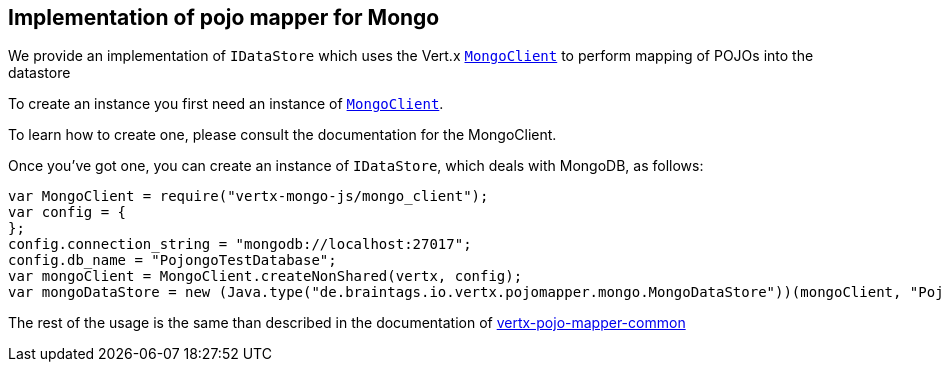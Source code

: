 == Implementation of pojo mapper for Mongo

We provide an implementation of `IDataStore` which uses the Vert.x `link:../../vertx-mongo-client/js/jsdoc/mongo_client-MongoClient.html[MongoClient]`
to perform mapping of POJOs into the datastore

To create an instance you first need an instance of `link:../../vertx-mongo-client/js/jsdoc/mongo_client-MongoClient.html[MongoClient]`.

To learn how to create one, please consult the documentation for the MongoClient.

Once you've got one, you can create an instance of `IDataStore`, which deals with MongoDB,
as follows:

[source,java]
----
var MongoClient = require("vertx-mongo-js/mongo_client");
var config = {
};
config.connection_string = "mongodb://localhost:27017";
config.db_name = "PojongoTestDatabase";
var mongoClient = MongoClient.createNonShared(vertx, config);
var mongoDataStore = new (Java.type("de.braintags.io.vertx.pojomapper.mongo.MongoDataStore"))(mongoClient, "PojongoTestDatabase");

----

The rest of the usage is the same than described in the documentation of https://github.com/BraintagsGmbH/vertx-pojo-mapper/blob/master/vertx-pojo-mapper-common/src/main/asciidoc/java/index.adoc[vertx-pojo-mapper-common]